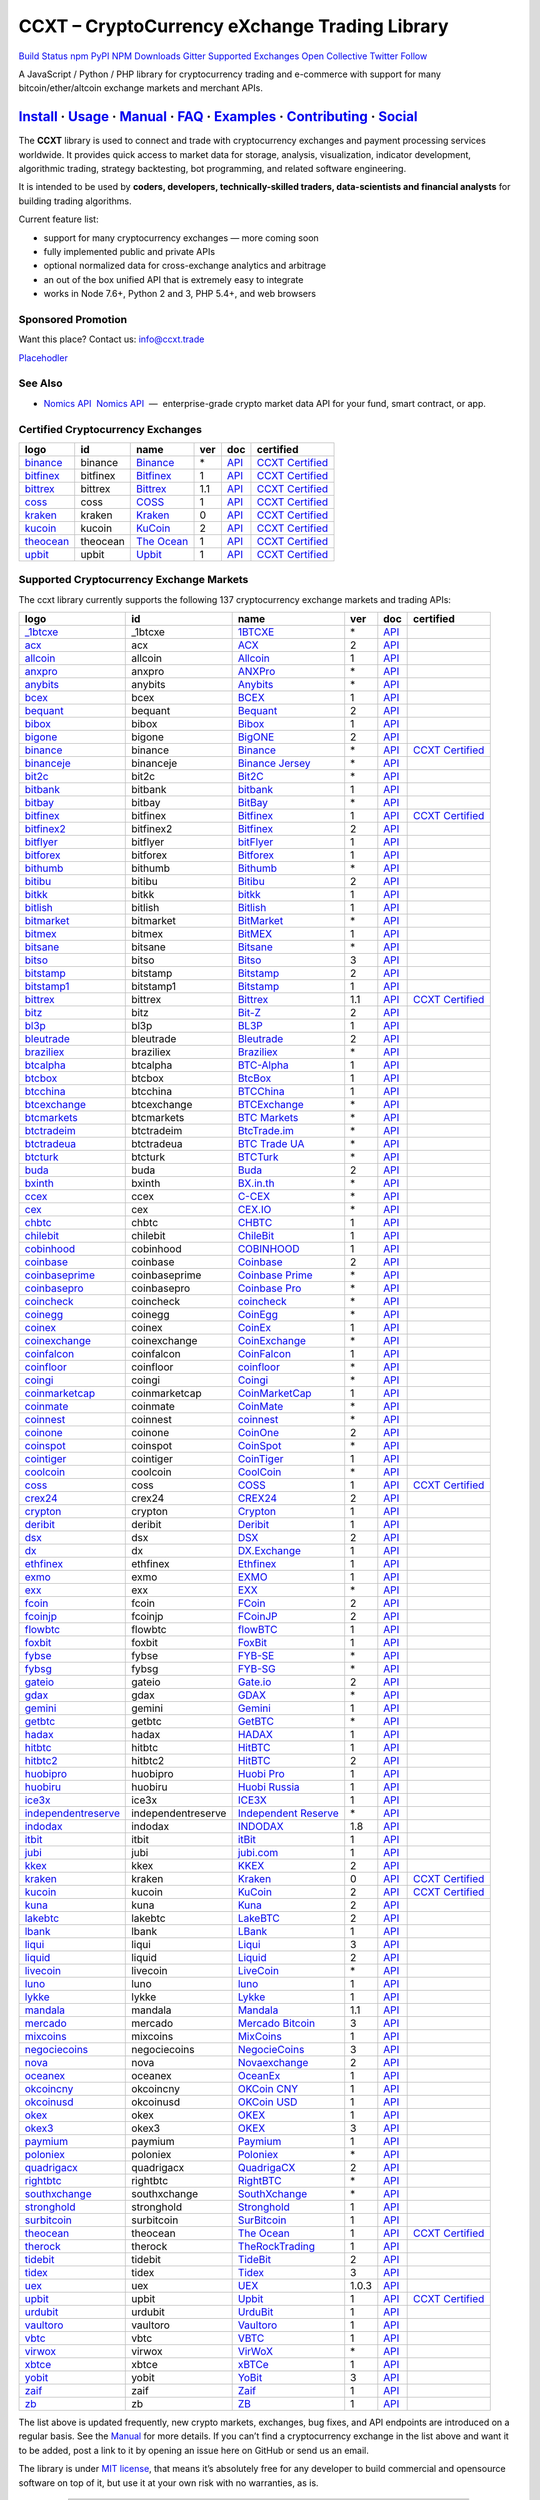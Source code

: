 CCXT – CryptoCurrency eXchange Trading Library
==============================================

`Build Status <https://travis-ci.org/ccxt/ccxt>`__ `npm <https://npmjs.com/package/ccxt>`__ `PyPI <https://pypi.python.org/pypi/ccxt>`__ `NPM Downloads <https://www.npmjs.com/package/ccxt>`__ `Gitter <https://gitter.im/ccxt-dev/ccxt?utm_source=badge&utm_medium=badge&utm_campaign=pr-badge>`__ `Supported Exchanges <https://github.com/ccxt/ccxt/wiki/Exchange-Markets>`__ `Open Collective <https://opencollective.com/ccxt>`__
`Twitter Follow <https://twitter.com/ccxt_official>`__

A JavaScript / Python / PHP library for cryptocurrency trading and e-commerce with support for many bitcoin/ether/altcoin exchange markets and merchant APIs.

`Install <#install>`__ · `Usage <#usage>`__ · `Manual <https://github.com/ccxt/ccxt/wiki>`__ · `FAQ <https://github.com/ccxt/ccxt/wiki/FAQ>`__ · `Examples <https://github.com/ccxt/ccxt/tree/master/examples>`__ · `Contributing <https://github.com/ccxt/ccxt/blob/master/CONTRIBUTING.md>`__ · `Social <#social>`__
~~~~~~~~~~~~~~~~~~~~~~~~~~~~~~~~~~~~~~~~~~~~~~~~~~~~~~~~~~~~~~~~~~~~~~~~~~~~~~~~~~~~~~~~~~~~~~~~~~~~~~~~~~~~~~~~~~~~~~~~~~~~~~~~~~~~~~~~~~~~~~~~~~~~~~~~~~~~~~~~~~~~~~~~~~~~~~~~~~~~~~~~~~~~~~~~~~~~~~~~~~~~~~~~~~~~~~~~~~~~~~~~~~~~~~~~~~~~~~~~~~~~~~~~~~~~~~~~~~~~~~~~~~~~~~~~~~~~~~~~~~~~~~~~~~~~~~~~~~~~~~~~~~~~~~

The **CCXT** library is used to connect and trade with cryptocurrency exchanges and payment processing services worldwide. It provides quick access to market data for storage, analysis, visualization, indicator development, algorithmic trading, strategy backtesting, bot programming, and related software engineering.

It is intended to be used by **coders, developers, technically-skilled traders, data-scientists and financial analysts** for building trading algorithms.

Current feature list:

-  support for many cryptocurrency exchanges — more coming soon
-  fully implemented public and private APIs
-  optional normalized data for cross-exchange analytics and arbitrage
-  an out of the box unified API that is extremely easy to integrate
-  works in Node 7.6+, Python 2 and 3, PHP 5.4+, and web browsers

Sponsored Promotion
-------------------

Want this place? Contact us: info@ccxt.trade

`Placehodler <https://ccxt.trade/advertise/>`__

See Also
--------

-  \ `Nomics API <https://p.nomics.com/cryptocurrency-bitcoin-api>`__\   `Nomics API <https://p.nomics.com/cryptocurrency-bitcoin-api>`__  —  enterprise-grade crypto market data API for your fund, smart contract, or app.

Certified Cryptocurrency Exchanges
----------------------------------

+-----------------------------------------------------------------+----------+-----------------------------------------------------------------+-----+-------------------------------------------------------------------------------------------------+----------------------------------------------------------------------+
|        logo                                                     | id       | name                                                            | ver | doc                                                                                             | certified                                                            |
+=================================================================+==========+=================================================================+=====+=================================================================================================+======================================================================+
| `binance <https://www.binance.com/?ref=10205187>`__             | binance  | `Binance <https://www.binance.com/?ref=10205187>`__             | \*  | `API <https://github.com/binance-exchange/binance-official-api-docs/blob/master/rest-api.md>`__ | `CCXT Certified <https://github.com/ccxt/ccxt/wiki/Certification>`__ |
+-----------------------------------------------------------------+----------+-----------------------------------------------------------------+-----+-------------------------------------------------------------------------------------------------+----------------------------------------------------------------------+
| `bitfinex <https://www.bitfinex.com>`__                         | bitfinex | `Bitfinex <https://www.bitfinex.com>`__                         | 1   | `API <https://docs.bitfinex.com/v1/docs>`__                                                     | `CCXT Certified <https://github.com/ccxt/ccxt/wiki/Certification>`__ |
+-----------------------------------------------------------------+----------+-----------------------------------------------------------------+-----+-------------------------------------------------------------------------------------------------+----------------------------------------------------------------------+
| `bittrex <https://bittrex.com>`__                               | bittrex  | `Bittrex <https://bittrex.com>`__                               | 1.1 | `API <https://bittrex.github.io/api/>`__                                                        | `CCXT Certified <https://github.com/ccxt/ccxt/wiki/Certification>`__ |
+-----------------------------------------------------------------+----------+-----------------------------------------------------------------+-----+-------------------------------------------------------------------------------------------------+----------------------------------------------------------------------+
| `coss <https://www.coss.io/c/reg?r=OWCMHQVW2Q>`__               | coss     | `COSS <https://www.coss.io/c/reg?r=OWCMHQVW2Q>`__               | 1   | `API <https://api.coss.io/v1/spec>`__                                                           | `CCXT Certified <https://github.com/ccxt/ccxt/wiki/Certification>`__ |
+-----------------------------------------------------------------+----------+-----------------------------------------------------------------+-----+-------------------------------------------------------------------------------------------------+----------------------------------------------------------------------+
| `kraken <https://www.kraken.com>`__                             | kraken   | `Kraken <https://www.kraken.com>`__                             | 0   | `API <https://www.kraken.com/en-us/help/api>`__                                                 | `CCXT Certified <https://github.com/ccxt/ccxt/wiki/Certification>`__ |
+-----------------------------------------------------------------+----------+-----------------------------------------------------------------+-----+-------------------------------------------------------------------------------------------------+----------------------------------------------------------------------+
| `kucoin <https://www.kucoin.com/ucenter/signup?rcode=E5wkqe>`__ | kucoin   | `KuCoin <https://www.kucoin.com/ucenter/signup?rcode=E5wkqe>`__ | 2   | `API <https://docs.kucoin.com>`__                                                               | `CCXT Certified <https://github.com/ccxt/ccxt/wiki/Certification>`__ |
+-----------------------------------------------------------------+----------+-----------------------------------------------------------------+-----+-------------------------------------------------------------------------------------------------+----------------------------------------------------------------------+
| `theocean <https://theocean.trade>`__                           | theocean | `The Ocean <https://theocean.trade>`__                          | 1   | `API <https://docs.theocean.trade>`__                                                           | `CCXT Certified <https://github.com/ccxt/ccxt/wiki/Certification>`__ |
+-----------------------------------------------------------------+----------+-----------------------------------------------------------------+-----+-------------------------------------------------------------------------------------------------+----------------------------------------------------------------------+
| `upbit <https://upbit.com>`__                                   | upbit    | `Upbit <https://upbit.com>`__                                   | 1   | `API <https://docs.upbit.com/docs/%EC%9A%94%EC%B2%AD-%EC%88%98-%EC%A0%9C%ED%95%9C>`__           | `CCXT Certified <https://github.com/ccxt/ccxt/wiki/Certification>`__ |
+-----------------------------------------------------------------+----------+-----------------------------------------------------------------+-----+-------------------------------------------------------------------------------------------------+----------------------------------------------------------------------+

Supported Cryptocurrency Exchange Markets
-----------------------------------------

The ccxt library currently supports the following 137 cryptocurrency exchange markets and trading APIs:

+-------------------------------------------------------------------------------------------+--------------------+--------------------------------------------------------------------------------------------+-------+-------------------------------------------------------------------------------------------------+----------------------------------------------------------------------+
|        logo                                                                               | id                 | name                                                                                       | ver   | doc                                                                                             | certified                                                            |
+===========================================================================================+====================+============================================================================================+=======+=================================================================================================+======================================================================+
| `_1btcxe  <https://1btcxe.com>`__                                                         | _1btcxe            | `1BTCXE <https://1btcxe.com>`__                                                            | \*    | `API <https://1btcxe.com/api-docs.php>`__                                                       |                                                                      |
+-------------------------------------------------------------------------------------------+--------------------+--------------------------------------------------------------------------------------------+-------+-------------------------------------------------------------------------------------------------+----------------------------------------------------------------------+
| `acx <https://acx.io>`__                                                                  | acx                | `ACX <https://acx.io>`__                                                                   | 2     | `API <https://acx.io/documents/api_v2>`__                                                       |                                                                      |
+-------------------------------------------------------------------------------------------+--------------------+--------------------------------------------------------------------------------------------+-------+-------------------------------------------------------------------------------------------------+----------------------------------------------------------------------+
| `allcoin <https://www.allcoin.com>`__                                                     | allcoin            | `Allcoin <https://www.allcoin.com>`__                                                      | 1     | `API <https://www.allcoin.com/api_market/market>`__                                             |                                                                      |
+-------------------------------------------------------------------------------------------+--------------------+--------------------------------------------------------------------------------------------+-------+-------------------------------------------------------------------------------------------------+----------------------------------------------------------------------+
| `anxpro <https://anxpro.com>`__                                                           | anxpro             | `ANXPro <https://anxpro.com>`__                                                            | \*    | `API <https://anxv2.docs.apiary.io>`__                                                          |                                                                      |
+-------------------------------------------------------------------------------------------+--------------------+--------------------------------------------------------------------------------------------+-------+-------------------------------------------------------------------------------------------------+----------------------------------------------------------------------+
| `anybits <https://anybits.com>`__                                                         | anybits            | `Anybits <https://anybits.com>`__                                                          | \*    | `API <https://anybits.com/help/api>`__                                                          |                                                                      |
+-------------------------------------------------------------------------------------------+--------------------+--------------------------------------------------------------------------------------------+-------+-------------------------------------------------------------------------------------------------+----------------------------------------------------------------------+
| `bcex <https://www.bcex.top/user/reg/type/2/pid/758978>`__                                | bcex               | `BCEX <https://www.bcex.top/user/reg/type/2/pid/758978>`__                                 | 1     | `API <https://github.com/BCEX-TECHNOLOGY-LIMITED/API_Docs/wiki/Interface>`__                    |                                                                      |
+-------------------------------------------------------------------------------------------+--------------------+--------------------------------------------------------------------------------------------+-------+-------------------------------------------------------------------------------------------------+----------------------------------------------------------------------+
| `bequant <https://hitbtc.com/?ref_id=5a5d39a65d466>`__                                    | bequant            | `Bequant <https://hitbtc.com/?ref_id=5a5d39a65d466>`__                                     | 2     | `API <https://api.bequant.io/>`__                                                               |                                                                      |
+-------------------------------------------------------------------------------------------+--------------------+--------------------------------------------------------------------------------------------+-------+-------------------------------------------------------------------------------------------------+----------------------------------------------------------------------+
| `bibox <https://www.bibox.com/signPage?id=11114745&lang=en>`__                            | bibox              | `Bibox <https://www.bibox.com/signPage?id=11114745&lang=en>`__                             | 1     | `API <https://github.com/Biboxcom/api_reference/wiki/home_en>`__                                |                                                                      |
+-------------------------------------------------------------------------------------------+--------------------+--------------------------------------------------------------------------------------------+-------+-------------------------------------------------------------------------------------------------+----------------------------------------------------------------------+
| `bigone <https://b1.run/users/new?code=D3LLBVFT>`__                                       | bigone             | `BigONE <https://b1.run/users/new?code=D3LLBVFT>`__                                        | 2     | `API <https://open.big.one/docs/api.html>`__                                                    |                                                                      |
+-------------------------------------------------------------------------------------------+--------------------+--------------------------------------------------------------------------------------------+-------+-------------------------------------------------------------------------------------------------+----------------------------------------------------------------------+
| `binance <https://www.binance.com/?ref=10205187>`__                                       | binance            | `Binance <https://www.binance.com/?ref=10205187>`__                                        | \*    | `API <https://github.com/binance-exchange/binance-official-api-docs/blob/master/rest-api.md>`__ | `CCXT Certified <https://github.com/ccxt/ccxt/wiki/Certification>`__ |
+-------------------------------------------------------------------------------------------+--------------------+--------------------------------------------------------------------------------------------+-------+-------------------------------------------------------------------------------------------------+----------------------------------------------------------------------+
| `binanceje <https://www.binance.je/?ref=35047921>`__                                      | binanceje          | `Binance Jersey <https://www.binance.je/?ref=35047921>`__                                  | \*    | `API <https://github.com/binance-exchange/binance-official-api-docs/blob/master/rest-api.md>`__ |                                                                      |
+-------------------------------------------------------------------------------------------+--------------------+--------------------------------------------------------------------------------------------+-------+-------------------------------------------------------------------------------------------------+----------------------------------------------------------------------+
| `bit2c <https://www.bit2c.co.il>`__                                                       | bit2c              | `Bit2C <https://www.bit2c.co.il>`__                                                        | \*    | `API <https://www.bit2c.co.il/home/api>`__                                                      |                                                                      |
+-------------------------------------------------------------------------------------------+--------------------+--------------------------------------------------------------------------------------------+-------+-------------------------------------------------------------------------------------------------+----------------------------------------------------------------------+
| `bitbank <https://bitbank.cc/>`__                                                         | bitbank            | `bitbank <https://bitbank.cc/>`__                                                          | 1     | `API <https://docs.bitbank.cc/>`__                                                              |                                                                      |
+-------------------------------------------------------------------------------------------+--------------------+--------------------------------------------------------------------------------------------+-------+-------------------------------------------------------------------------------------------------+----------------------------------------------------------------------+
| `bitbay <https://bitbay.net>`__                                                           | bitbay             | `BitBay <https://bitbay.net>`__                                                            | \*    | `API <https://bitbay.net/public-api>`__                                                         |                                                                      |
+-------------------------------------------------------------------------------------------+--------------------+--------------------------------------------------------------------------------------------+-------+-------------------------------------------------------------------------------------------------+----------------------------------------------------------------------+
| `bitfinex <https://www.bitfinex.com>`__                                                   | bitfinex           | `Bitfinex <https://www.bitfinex.com>`__                                                    | 1     | `API <https://docs.bitfinex.com/v1/docs>`__                                                     | `CCXT Certified <https://github.com/ccxt/ccxt/wiki/Certification>`__ |
+-------------------------------------------------------------------------------------------+--------------------+--------------------------------------------------------------------------------------------+-------+-------------------------------------------------------------------------------------------------+----------------------------------------------------------------------+
| `bitfinex2 <https://www.bitfinex.com>`__                                                  | bitfinex2          | `Bitfinex <https://www.bitfinex.com>`__                                                    | 2     | `API <https://docs.bitfinex.com/v2/docs/>`__                                                    |                                                                      |
+-------------------------------------------------------------------------------------------+--------------------+--------------------------------------------------------------------------------------------+-------+-------------------------------------------------------------------------------------------------+----------------------------------------------------------------------+
| `bitflyer <https://bitflyer.jp>`__                                                        | bitflyer           | `bitFlyer <https://bitflyer.jp>`__                                                         | 1     | `API <https://lightning.bitflyer.com/docs?lang=en>`__                                           |                                                                      |
+-------------------------------------------------------------------------------------------+--------------------+--------------------------------------------------------------------------------------------+-------+-------------------------------------------------------------------------------------------------+----------------------------------------------------------------------+
| `bitforex <https://www.bitforex.com/registered?inviterId=1867438>`__                      | bitforex           | `Bitforex <https://www.bitforex.com/registered?inviterId=1867438>`__                       | 1     | `API <https://github.com/bitforexapi/API_Docs/wiki>`__                                          |                                                                      |
+-------------------------------------------------------------------------------------------+--------------------+--------------------------------------------------------------------------------------------+-------+-------------------------------------------------------------------------------------------------+----------------------------------------------------------------------+
| `bithumb <https://www.bithumb.com>`__                                                     | bithumb            | `Bithumb <https://www.bithumb.com>`__                                                      | \*    | `API <https://apidocs.bithumb.com>`__                                                           |                                                                      |
+-------------------------------------------------------------------------------------------+--------------------+--------------------------------------------------------------------------------------------+-------+-------------------------------------------------------------------------------------------------+----------------------------------------------------------------------+
| `bitibu <https://bitibu.com>`__                                                           | bitibu             | `Bitibu <https://bitibu.com>`__                                                            | 2     | `API <https://bitibu.com/documents/api_v2>`__                                                   |                                                                      |
+-------------------------------------------------------------------------------------------+--------------------+--------------------------------------------------------------------------------------------+-------+-------------------------------------------------------------------------------------------------+----------------------------------------------------------------------+
| `bitkk <https://vip.zb.com/user/register?recommendCode=bn070u>`__                         | bitkk              | `bitkk <https://vip.zb.com/user/register?recommendCode=bn070u>`__                          | 1     | `API <https://www.bitkk.com/i/developer>`__                                                     |                                                                      |
+-------------------------------------------------------------------------------------------+--------------------+--------------------------------------------------------------------------------------------+-------+-------------------------------------------------------------------------------------------------+----------------------------------------------------------------------+
| `bitlish <https://bitlish.com>`__                                                         | bitlish            | `Bitlish <https://bitlish.com>`__                                                          | 1     | `API <https://bitlish.com/api>`__                                                               |                                                                      |
+-------------------------------------------------------------------------------------------+--------------------+--------------------------------------------------------------------------------------------+-------+-------------------------------------------------------------------------------------------------+----------------------------------------------------------------------+
| `bitmarket <https://www.bitmarket.net/?ref=23323>`__                                      | bitmarket          | `BitMarket <https://www.bitmarket.net/?ref=23323>`__                                       | \*    | `API <https://www.bitmarket.net/docs.php?file=api_public.html>`__                               |                                                                      |
+-------------------------------------------------------------------------------------------+--------------------+--------------------------------------------------------------------------------------------+-------+-------------------------------------------------------------------------------------------------+----------------------------------------------------------------------+
| `bitmex <https://www.bitmex.com/register/rm3C16>`__                                       | bitmex             | `BitMEX <https://www.bitmex.com/register/rm3C16>`__                                        | 1     | `API <https://www.bitmex.com/app/apiOverview>`__                                                |                                                                      |
+-------------------------------------------------------------------------------------------+--------------------+--------------------------------------------------------------------------------------------+-------+-------------------------------------------------------------------------------------------------+----------------------------------------------------------------------+
| `bitsane <https://bitsane.com>`__                                                         | bitsane            | `Bitsane <https://bitsane.com>`__                                                          | \*    | `API <https://bitsane.com/help/api>`__                                                          |                                                                      |
+-------------------------------------------------------------------------------------------+--------------------+--------------------------------------------------------------------------------------------+-------+-------------------------------------------------------------------------------------------------+----------------------------------------------------------------------+
| `bitso <https://bitso.com/?ref=itej>`__                                                   | bitso              | `Bitso <https://bitso.com/?ref=itej>`__                                                    | 3     | `API <https://bitso.com/api_info>`__                                                            |                                                                      |
+-------------------------------------------------------------------------------------------+--------------------+--------------------------------------------------------------------------------------------+-------+-------------------------------------------------------------------------------------------------+----------------------------------------------------------------------+
| `bitstamp <https://www.bitstamp.net>`__                                                   | bitstamp           | `Bitstamp <https://www.bitstamp.net>`__                                                    | 2     | `API <https://www.bitstamp.net/api>`__                                                          |                                                                      |
+-------------------------------------------------------------------------------------------+--------------------+--------------------------------------------------------------------------------------------+-------+-------------------------------------------------------------------------------------------------+----------------------------------------------------------------------+
| `bitstamp1 <https://www.bitstamp.net>`__                                                  | bitstamp1          | `Bitstamp <https://www.bitstamp.net>`__                                                    | 1     | `API <https://www.bitstamp.net/api>`__                                                          |                                                                      |
+-------------------------------------------------------------------------------------------+--------------------+--------------------------------------------------------------------------------------------+-------+-------------------------------------------------------------------------------------------------+----------------------------------------------------------------------+
| `bittrex <https://bittrex.com>`__                                                         | bittrex            | `Bittrex <https://bittrex.com>`__                                                          | 1.1   | `API <https://bittrex.github.io/api/>`__                                                        | `CCXT Certified <https://github.com/ccxt/ccxt/wiki/Certification>`__ |
+-------------------------------------------------------------------------------------------+--------------------+--------------------------------------------------------------------------------------------+-------+-------------------------------------------------------------------------------------------------+----------------------------------------------------------------------+
| `bitz <https://u.bit-z.com/register?invite_code=1429193>`__                               | bitz               | `Bit-Z <https://u.bit-z.com/register?invite_code=1429193>`__                               | 2     | `API <https://apidoc.bit-z.com/en/>`__                                                          |                                                                      |
+-------------------------------------------------------------------------------------------+--------------------+--------------------------------------------------------------------------------------------+-------+-------------------------------------------------------------------------------------------------+----------------------------------------------------------------------+
| `bl3p <https://bl3p.eu>`__                                                                | bl3p               | `BL3P <https://bl3p.eu>`__                                                                 | 1     | `API <https://github.com/BitonicNL/bl3p-api/tree/master/docs>`__                                |                                                                      |
+-------------------------------------------------------------------------------------------+--------------------+--------------------------------------------------------------------------------------------+-------+-------------------------------------------------------------------------------------------------+----------------------------------------------------------------------+
| `bleutrade <https://bleutrade.com>`__                                                     | bleutrade          | `Bleutrade <https://bleutrade.com>`__                                                      | 2     | `API <https://bleutrade.com/help/API>`__                                                        |                                                                      |
+-------------------------------------------------------------------------------------------+--------------------+--------------------------------------------------------------------------------------------+-------+-------------------------------------------------------------------------------------------------+----------------------------------------------------------------------+
| `braziliex <https://braziliex.com/?ref=5FE61AB6F6D67DA885BC98BA27223465>`__               | braziliex          | `Braziliex <https://braziliex.com/?ref=5FE61AB6F6D67DA885BC98BA27223465>`__                | \*    | `API <https://braziliex.com/exchange/api.php>`__                                                |                                                                      |
+-------------------------------------------------------------------------------------------+--------------------+--------------------------------------------------------------------------------------------+-------+-------------------------------------------------------------------------------------------------+----------------------------------------------------------------------+
| `btcalpha <https://btc-alpha.com/?r=123788>`__                                            | btcalpha           | `BTC-Alpha <https://btc-alpha.com/?r=123788>`__                                            | 1     | `API <https://btc-alpha.github.io/api-docs>`__                                                  |                                                                      |
+-------------------------------------------------------------------------------------------+--------------------+--------------------------------------------------------------------------------------------+-------+-------------------------------------------------------------------------------------------------+----------------------------------------------------------------------+
| `btcbox <https://www.btcbox.co.jp/>`__                                                    | btcbox             | `BtcBox <https://www.btcbox.co.jp/>`__                                                     | 1     | `API <https://www.btcbox.co.jp/help/asm>`__                                                     |                                                                      |
+-------------------------------------------------------------------------------------------+--------------------+--------------------------------------------------------------------------------------------+-------+-------------------------------------------------------------------------------------------------+----------------------------------------------------------------------+
| `btcchina <https://www.btcchina.com>`__                                                   | btcchina           | `BTCChina <https://www.btcchina.com>`__                                                    | 1     | `API <https://www.btcchina.com/apidocs>`__                                                      |                                                                      |
+-------------------------------------------------------------------------------------------+--------------------+--------------------------------------------------------------------------------------------+-------+-------------------------------------------------------------------------------------------------+----------------------------------------------------------------------+
| `btcexchange <https://www.btcexchange.ph>`__                                              | btcexchange        | `BTCExchange <https://www.btcexchange.ph>`__                                               | \*    | `API <https://github.com/BTCTrader/broker-api-docs>`__                                          |                                                                      |
+-------------------------------------------------------------------------------------------+--------------------+--------------------------------------------------------------------------------------------+-------+-------------------------------------------------------------------------------------------------+----------------------------------------------------------------------+
| `btcmarkets <https://btcmarkets.net>`__                                                   | btcmarkets         | `BTC Markets <https://btcmarkets.net>`__                                                   | \*    | `API <https://github.com/BTCMarkets/API>`__                                                     |                                                                      |
+-------------------------------------------------------------------------------------------+--------------------+--------------------------------------------------------------------------------------------+-------+-------------------------------------------------------------------------------------------------+----------------------------------------------------------------------+
| `btctradeim <http://www.coinegg.com/user/register?invite=523218>`__                       | btctradeim         | `BtcTrade.im <http://www.coinegg.com/user/register?invite=523218>`__                       | \*    | `API <https://www.btctrade.im/help.api.html>`__                                                 |                                                                      |
+-------------------------------------------------------------------------------------------+--------------------+--------------------------------------------------------------------------------------------+-------+-------------------------------------------------------------------------------------------------+----------------------------------------------------------------------+
| `btctradeua <https://btc-trade.com.ua>`__                                                 | btctradeua         | `BTC Trade UA <https://btc-trade.com.ua>`__                                                | \*    | `API <https://docs.google.com/document/d/1ocYA0yMy_RXd561sfG3qEPZ80kyll36HUxvCRe5GbhE/edit>`__  |                                                                      |
+-------------------------------------------------------------------------------------------+--------------------+--------------------------------------------------------------------------------------------+-------+-------------------------------------------------------------------------------------------------+----------------------------------------------------------------------+
| `btcturk <https://www.btcturk.com>`__                                                     | btcturk            | `BTCTurk <https://www.btcturk.com>`__                                                      | \*    | `API <https://github.com/BTCTrader/broker-api-docs>`__                                          |                                                                      |
+-------------------------------------------------------------------------------------------+--------------------+--------------------------------------------------------------------------------------------+-------+-------------------------------------------------------------------------------------------------+----------------------------------------------------------------------+
| `buda <https://www.buda.com>`__                                                           | buda               | `Buda <https://www.buda.com>`__                                                            | 2     | `API <https://api.buda.com>`__                                                                  |                                                                      |
+-------------------------------------------------------------------------------------------+--------------------+--------------------------------------------------------------------------------------------+-------+-------------------------------------------------------------------------------------------------+----------------------------------------------------------------------+
| `bxinth <https://bx.in.th>`__                                                             | bxinth             | `BX.in.th <https://bx.in.th>`__                                                            | \*    | `API <https://bx.in.th/info/api>`__                                                             |                                                                      |
+-------------------------------------------------------------------------------------------+--------------------+--------------------------------------------------------------------------------------------+-------+-------------------------------------------------------------------------------------------------+----------------------------------------------------------------------+
| `ccex <https://c-cex.com>`__                                                              | ccex               | `C-CEX <https://c-cex.com>`__                                                              | \*    | `API <https://c-cex.com/?id=api>`__                                                             |                                                                      |
+-------------------------------------------------------------------------------------------+--------------------+--------------------------------------------------------------------------------------------+-------+-------------------------------------------------------------------------------------------------+----------------------------------------------------------------------+
| `cex <https://cex.io/r/0/up105393824/0/>`__                                               | cex                | `CEX.IO <https://cex.io/r/0/up105393824/0/>`__                                             | \*    | `API <https://cex.io/cex-api>`__                                                                |                                                                      |
+-------------------------------------------------------------------------------------------+--------------------+--------------------------------------------------------------------------------------------+-------+-------------------------------------------------------------------------------------------------+----------------------------------------------------------------------+
| `chbtc <https://vip.zb.com/user/register?recommendCode=bn070u>`__                         | chbtc              | `CHBTC <https://vip.zb.com/user/register?recommendCode=bn070u>`__                          | 1     | `API <https://www.chbtc.com/i/developer>`__                                                     |                                                                      |
+-------------------------------------------------------------------------------------------+--------------------+--------------------------------------------------------------------------------------------+-------+-------------------------------------------------------------------------------------------------+----------------------------------------------------------------------+
| `chilebit <https://chilebit.net>`__                                                       | chilebit           | `ChileBit <https://chilebit.net>`__                                                        | 1     | `API <https://blinktrade.com/docs>`__                                                           |                                                                      |
+-------------------------------------------------------------------------------------------+--------------------+--------------------------------------------------------------------------------------------+-------+-------------------------------------------------------------------------------------------------+----------------------------------------------------------------------+
| `cobinhood <https://cobinhood.com>`__                                                     | cobinhood          | `COBINHOOD <https://cobinhood.com>`__                                                      | 1     | `API <https://cobinhood.github.io/api-public>`__                                                |                                                                      |
+-------------------------------------------------------------------------------------------+--------------------+--------------------------------------------------------------------------------------------+-------+-------------------------------------------------------------------------------------------------+----------------------------------------------------------------------+
| `coinbase <https://www.coinbase.com/join/58cbe25a355148797479dbd2>`__                     | coinbase           | `Coinbase <https://www.coinbase.com/join/58cbe25a355148797479dbd2>`__                      | 2     | `API <https://developers.coinbase.com/api/v2>`__                                                |                                                                      |
+-------------------------------------------------------------------------------------------+--------------------+--------------------------------------------------------------------------------------------+-------+-------------------------------------------------------------------------------------------------+----------------------------------------------------------------------+
| `coinbaseprime <https://prime.coinbase.com>`__                                            | coinbaseprime      | `Coinbase Prime <https://prime.coinbase.com>`__                                            | \*    | `API <https://docs.prime.coinbase.com>`__                                                       |                                                                      |
+-------------------------------------------------------------------------------------------+--------------------+--------------------------------------------------------------------------------------------+-------+-------------------------------------------------------------------------------------------------+----------------------------------------------------------------------+
| `coinbasepro <https://pro.coinbase.com/>`__                                               | coinbasepro        | `Coinbase Pro <https://pro.coinbase.com/>`__                                               | \*    | `API <https://docs.pro.coinbase.com/>`__                                                        |                                                                      |
+-------------------------------------------------------------------------------------------+--------------------+--------------------------------------------------------------------------------------------+-------+-------------------------------------------------------------------------------------------------+----------------------------------------------------------------------+
| `coincheck <https://coincheck.com>`__                                                     | coincheck          | `coincheck <https://coincheck.com>`__                                                      | \*    | `API <https://coincheck.com/documents/exchange/api>`__                                          |                                                                      |
+-------------------------------------------------------------------------------------------+--------------------+--------------------------------------------------------------------------------------------+-------+-------------------------------------------------------------------------------------------------+----------------------------------------------------------------------+
| `coinegg <http://www.coinegg.com/user/register?invite=523218>`__                          | coinegg            | `CoinEgg <http://www.coinegg.com/user/register?invite=523218>`__                           | \*    | `API <https://www.coinegg.com/explain.api.html>`__                                              |                                                                      |
+-------------------------------------------------------------------------------------------+--------------------+--------------------------------------------------------------------------------------------+-------+-------------------------------------------------------------------------------------------------+----------------------------------------------------------------------+
| `coinex <https://www.coinex.com/account/signup?refer_code=yw5fz>`__                       | coinex             | `CoinEx <https://www.coinex.com/account/signup?refer_code=yw5fz>`__                        | 1     | `API <https://github.com/coinexcom/coinex_exchange_api/wiki>`__                                 |                                                                      |
+-------------------------------------------------------------------------------------------+--------------------+--------------------------------------------------------------------------------------------+-------+-------------------------------------------------------------------------------------------------+----------------------------------------------------------------------+
| `coinexchange <https://www.coinexchange.io>`__                                            | coinexchange       | `CoinExchange <https://www.coinexchange.io>`__                                             | \*    | `API <https://coinexchangeio.github.io/slate/>`__                                               |                                                                      |
+-------------------------------------------------------------------------------------------+--------------------+--------------------------------------------------------------------------------------------+-------+-------------------------------------------------------------------------------------------------+----------------------------------------------------------------------+
| `coinfalcon <https://coinfalcon.com/?ref=CFJSVGTUPASB>`__                                 | coinfalcon         | `CoinFalcon <https://coinfalcon.com/?ref=CFJSVGTUPASB>`__                                  | 1     | `API <https://docs.coinfalcon.com>`__                                                           |                                                                      |
+-------------------------------------------------------------------------------------------+--------------------+--------------------------------------------------------------------------------------------+-------+-------------------------------------------------------------------------------------------------+----------------------------------------------------------------------+
| `coinfloor <https://www.coinfloor.co.uk>`__                                               | coinfloor          | `coinfloor <https://www.coinfloor.co.uk>`__                                                | \*    | `API <https://github.com/coinfloor/api>`__                                                      |                                                                      |
+-------------------------------------------------------------------------------------------+--------------------+--------------------------------------------------------------------------------------------+-------+-------------------------------------------------------------------------------------------------+----------------------------------------------------------------------+
| `coingi <https://coingi.com>`__                                                           | coingi             | `Coingi <https://coingi.com>`__                                                            | \*    | `API <https://coingi.docs.apiary.io>`__                                                         |                                                                      |
+-------------------------------------------------------------------------------------------+--------------------+--------------------------------------------------------------------------------------------+-------+-------------------------------------------------------------------------------------------------+----------------------------------------------------------------------+
| `coinmarketcap <https://coinmarketcap.com>`__                                             | coinmarketcap      | `CoinMarketCap <https://coinmarketcap.com>`__                                              | 1     | `API <https://coinmarketcap.com/api>`__                                                         |                                                                      |
+-------------------------------------------------------------------------------------------+--------------------+--------------------------------------------------------------------------------------------+-------+-------------------------------------------------------------------------------------------------+----------------------------------------------------------------------+
| `coinmate <https://coinmate.io?referral=YTFkM1RsOWFObVpmY1ZjMGREQmpTRnBsWjJJNVp3PT0>`__   | coinmate           | `CoinMate <https://coinmate.io?referral=YTFkM1RsOWFObVpmY1ZjMGREQmpTRnBsWjJJNVp3PT0>`__    | \*    | `API <https://coinmate.docs.apiary.io>`__                                                       |                                                                      |
+-------------------------------------------------------------------------------------------+--------------------+--------------------------------------------------------------------------------------------+-------+-------------------------------------------------------------------------------------------------+----------------------------------------------------------------------+
| `coinnest <https://www.coinnest.co.kr>`__                                                 | coinnest           | `coinnest <https://www.coinnest.co.kr>`__                                                  | \*    | `API <https://www.coinnest.co.kr/doc/intro.html>`__                                             |                                                                      |
+-------------------------------------------------------------------------------------------+--------------------+--------------------------------------------------------------------------------------------+-------+-------------------------------------------------------------------------------------------------+----------------------------------------------------------------------+
| `coinone <https://coinone.co.kr>`__                                                       | coinone            | `CoinOne <https://coinone.co.kr>`__                                                        | 2     | `API <https://doc.coinone.co.kr>`__                                                             |                                                                      |
+-------------------------------------------------------------------------------------------+--------------------+--------------------------------------------------------------------------------------------+-------+-------------------------------------------------------------------------------------------------+----------------------------------------------------------------------+
| `coinspot <https://www.coinspot.com.au>`__                                                | coinspot           | `CoinSpot <https://www.coinspot.com.au>`__                                                 | \*    | `API <https://www.coinspot.com.au/api>`__                                                       |                                                                      |
+-------------------------------------------------------------------------------------------+--------------------+--------------------------------------------------------------------------------------------+-------+-------------------------------------------------------------------------------------------------+----------------------------------------------------------------------+
| `cointiger <https://www.cointiger.pro/exchange/register.html?refCode=FfvDtt>`__           | cointiger          | `CoinTiger <https://www.cointiger.pro/exchange/register.html?refCode=FfvDtt>`__            | 1     | `API <https://github.com/cointiger/api-docs-en/wiki>`__                                         |                                                                      |
+-------------------------------------------------------------------------------------------+--------------------+--------------------------------------------------------------------------------------------+-------+-------------------------------------------------------------------------------------------------+----------------------------------------------------------------------+
| `coolcoin <https://www.coolcoin.com>`__                                                   | coolcoin           | `CoolCoin <https://www.coolcoin.com>`__                                                    | \*    | `API <https://www.coolcoin.com/help.api.html>`__                                                |                                                                      |
+-------------------------------------------------------------------------------------------+--------------------+--------------------------------------------------------------------------------------------+-------+-------------------------------------------------------------------------------------------------+----------------------------------------------------------------------+
| `coss <https://www.coss.io/c/reg?r=OWCMHQVW2Q>`__                                         | coss               | `COSS <https://www.coss.io/c/reg?r=OWCMHQVW2Q>`__                                          | 1     | `API <https://api.coss.io/v1/spec>`__                                                           | `CCXT Certified <https://github.com/ccxt/ccxt/wiki/Certification>`__ |
+-------------------------------------------------------------------------------------------+--------------------+--------------------------------------------------------------------------------------------+-------+-------------------------------------------------------------------------------------------------+----------------------------------------------------------------------+
| `crex24 <https://crex24.com/?refid=slxsjsjtil8xexl9hksr>`__                               | crex24             | `CREX24 <https://crex24.com/?refid=slxsjsjtil8xexl9hksr>`__                                | 2     | `API <https://docs.crex24.com/trade-api/v2>`__                                                  |                                                                      |
+-------------------------------------------------------------------------------------------+--------------------+--------------------------------------------------------------------------------------------+-------+-------------------------------------------------------------------------------------------------+----------------------------------------------------------------------+
| `crypton <https://cryptonbtc.com>`__                                                      | crypton            | `Crypton <https://cryptonbtc.com>`__                                                       | 1     | `API <https://cryptonbtc.docs.apiary.io/>`__                                                    |                                                                      |
+-------------------------------------------------------------------------------------------+--------------------+--------------------------------------------------------------------------------------------+-------+-------------------------------------------------------------------------------------------------+----------------------------------------------------------------------+
| `deribit <https://www.deribit.com/reg-1189.4038>`__                                       | deribit            | `Deribit <https://www.deribit.com/reg-1189.4038>`__                                        | 1     | `API <https://docs.deribit.com>`__                                                              |                                                                      |
+-------------------------------------------------------------------------------------------+--------------------+--------------------------------------------------------------------------------------------+-------+-------------------------------------------------------------------------------------------------+----------------------------------------------------------------------+
| `dsx <https://dsx.uk>`__                                                                  | dsx                | `DSX <https://dsx.uk>`__                                                                   | 2     | `API <https://api.dsx.uk>`__                                                                    |                                                                      |
+-------------------------------------------------------------------------------------------+--------------------+--------------------------------------------------------------------------------------------+-------+-------------------------------------------------------------------------------------------------+----------------------------------------------------------------------+
| `dx <https://dx.exchange/registration?dx_cid=20&dx_scname=100001100000038139>`__          | dx                 | `DX.Exchange <https://dx.exchange/registration?dx_cid=20&dx_scname=100001100000038139>`__  | 1     | `API <https://apidocs.dx.exchange>`__                                                           |                                                                      |
+-------------------------------------------------------------------------------------------+--------------------+--------------------------------------------------------------------------------------------+-------+-------------------------------------------------------------------------------------------------+----------------------------------------------------------------------+
| `ethfinex <https://www.ethfinex.com>`__                                                   | ethfinex           | `Ethfinex <https://www.ethfinex.com>`__                                                    | 1     | `API <https://bitfinex.readme.io/v1/docs>`__                                                    |                                                                      |
+-------------------------------------------------------------------------------------------+--------------------+--------------------------------------------------------------------------------------------+-------+-------------------------------------------------------------------------------------------------+----------------------------------------------------------------------+
| `exmo <https://exmo.me/?ref=131685>`__                                                    | exmo               | `EXMO <https://exmo.me/?ref=131685>`__                                                     | 1     | `API <https://exmo.me/en/api_doc?ref=131685>`__                                                 |                                                                      |
+-------------------------------------------------------------------------------------------+--------------------+--------------------------------------------------------------------------------------------+-------+-------------------------------------------------------------------------------------------------+----------------------------------------------------------------------+
| `exx <https://www.exx.com/r/fde4260159e53ab8a58cc9186d35501f>`__                          | exx                | `EXX <https://www.exx.com/r/fde4260159e53ab8a58cc9186d35501f>`__                           | \*    | `API <https://www.exx.com/help/restApi>`__                                                      |                                                                      |
+-------------------------------------------------------------------------------------------+--------------------+--------------------------------------------------------------------------------------------+-------+-------------------------------------------------------------------------------------------------+----------------------------------------------------------------------+
| `fcoin <https://www.fcoin.com/i/Z5P7V>`__                                                 | fcoin              | `FCoin <https://www.fcoin.com/i/Z5P7V>`__                                                  | 2     | `API <https://developer.fcoin.com>`__                                                           |                                                                      |
+-------------------------------------------------------------------------------------------+--------------------+--------------------------------------------------------------------------------------------+-------+-------------------------------------------------------------------------------------------------+----------------------------------------------------------------------+
| `fcoinjp <https://www.fcoinjp.com>`__                                                     | fcoinjp            | `FCoinJP <https://www.fcoinjp.com>`__                                                      | 2     | `API <https://developer.fcoin.com>`__                                                           |                                                                      |
+-------------------------------------------------------------------------------------------+--------------------+--------------------------------------------------------------------------------------------+-------+-------------------------------------------------------------------------------------------------+----------------------------------------------------------------------+
| `flowbtc <https://trader.flowbtc.com>`__                                                  | flowbtc            | `flowBTC <https://trader.flowbtc.com>`__                                                   | 1     | `API <https://www.flowbtc.com.br/api.html>`__                                                   |                                                                      |
+-------------------------------------------------------------------------------------------+--------------------+--------------------------------------------------------------------------------------------+-------+-------------------------------------------------------------------------------------------------+----------------------------------------------------------------------+
| `foxbit <https://foxbit.exchange>`__                                                      | foxbit             | `FoxBit <https://foxbit.exchange>`__                                                       | 1     | `API <https://blinktrade.com/docs>`__                                                           |                                                                      |
+-------------------------------------------------------------------------------------------+--------------------+--------------------------------------------------------------------------------------------+-------+-------------------------------------------------------------------------------------------------+----------------------------------------------------------------------+
| `fybse <https://www.fybse.se>`__                                                          | fybse              | `FYB-SE <https://www.fybse.se>`__                                                          | \*    | `API <https://fyb.docs.apiary.io>`__                                                            |                                                                      |
+-------------------------------------------------------------------------------------------+--------------------+--------------------------------------------------------------------------------------------+-------+-------------------------------------------------------------------------------------------------+----------------------------------------------------------------------+
| `fybsg <https://www.fybsg.com>`__                                                         | fybsg              | `FYB-SG <https://www.fybsg.com>`__                                                         | \*    | `API <https://fyb.docs.apiary.io>`__                                                            |                                                                      |
+-------------------------------------------------------------------------------------------+--------------------+--------------------------------------------------------------------------------------------+-------+-------------------------------------------------------------------------------------------------+----------------------------------------------------------------------+
| `gateio <https://www.gate.io/signup/2436035>`__                                           | gateio             | `Gate.io <https://www.gate.io/signup/2436035>`__                                           | 2     | `API <https://gate.io/api2>`__                                                                  |                                                                      |
+-------------------------------------------------------------------------------------------+--------------------+--------------------------------------------------------------------------------------------+-------+-------------------------------------------------------------------------------------------------+----------------------------------------------------------------------+
| `gdax <https://www.gdax.com>`__                                                           | gdax               | `GDAX <https://www.gdax.com>`__                                                            | \*    | `API <https://docs.gdax.com>`__                                                                 |                                                                      |
+-------------------------------------------------------------------------------------------+--------------------+--------------------------------------------------------------------------------------------+-------+-------------------------------------------------------------------------------------------------+----------------------------------------------------------------------+
| `gemini <https://gemini.com>`__                                                           | gemini             | `Gemini <https://gemini.com>`__                                                            | 1     | `API <https://docs.gemini.com/rest-api>`__                                                      |                                                                      |
+-------------------------------------------------------------------------------------------+--------------------+--------------------------------------------------------------------------------------------+-------+-------------------------------------------------------------------------------------------------+----------------------------------------------------------------------+
| `getbtc <https://getbtc.org>`__                                                           | getbtc             | `GetBTC <https://getbtc.org>`__                                                            | \*    | `API <https://getbtc.org/api-docs.php>`__                                                       |                                                                      |
+-------------------------------------------------------------------------------------------+--------------------+--------------------------------------------------------------------------------------------+-------+-------------------------------------------------------------------------------------------------+----------------------------------------------------------------------+
| `hadax <https://www.huobi.br.com/en-us/topic/invited/?invite_code=rwrd3>`__               | hadax              | `HADAX <https://www.huobi.br.com/en-us/topic/invited/?invite_code=rwrd3>`__                | 1     | `API <https://github.com/huobiapi/API_Docs/wiki>`__                                             |                                                                      |
+-------------------------------------------------------------------------------------------+--------------------+--------------------------------------------------------------------------------------------+-------+-------------------------------------------------------------------------------------------------+----------------------------------------------------------------------+
| `hitbtc <https://hitbtc.com/?ref_id=5a5d39a65d466>`__                                     | hitbtc             | `HitBTC <https://hitbtc.com/?ref_id=5a5d39a65d466>`__                                      | 1     | `API <https://github.com/hitbtc-com/hitbtc-api/blob/master/APIv1.md>`__                         |                                                                      |
+-------------------------------------------------------------------------------------------+--------------------+--------------------------------------------------------------------------------------------+-------+-------------------------------------------------------------------------------------------------+----------------------------------------------------------------------+
| `hitbtc2 <https://hitbtc.com/?ref_id=5a5d39a65d466>`__                                    | hitbtc2            | `HitBTC <https://hitbtc.com/?ref_id=5a5d39a65d466>`__                                      | 2     | `API <https://api.hitbtc.com>`__                                                                |                                                                      |
+-------------------------------------------------------------------------------------------+--------------------+--------------------------------------------------------------------------------------------+-------+-------------------------------------------------------------------------------------------------+----------------------------------------------------------------------+
| `huobipro <https://www.huobi.br.com/en-us/topic/invited/?invite_code=rwrd3>`__            | huobipro           | `Huobi Pro <https://www.huobi.br.com/en-us/topic/invited/?invite_code=rwrd3>`__            | 1     | `API <https://github.com/huobiapi/API_Docs/wiki/REST_api_reference>`__                          |                                                                      |
+-------------------------------------------------------------------------------------------+--------------------+--------------------------------------------------------------------------------------------+-------+-------------------------------------------------------------------------------------------------+----------------------------------------------------------------------+
| `huobiru <https://www.huobi.com.ru/invite?invite_code=esc74>`__                           | huobiru            | `Huobi Russia <https://www.huobi.com.ru/invite?invite_code=esc74>`__                       | 1     | `API <https://github.com/cloudapidoc/API_Docs_en>`__                                            |                                                                      |
+-------------------------------------------------------------------------------------------+--------------------+--------------------------------------------------------------------------------------------+-------+-------------------------------------------------------------------------------------------------+----------------------------------------------------------------------+
| `ice3x <https://ice3x.com?ref=14341802>`__                                                | ice3x              | `ICE3X <https://ice3x.com?ref=14341802>`__                                                 | 1     | `API <https://ice3x.co.za/ice-cubed-bitcoin-exchange-api-documentation-1-june-2017>`__          |                                                                      |
+-------------------------------------------------------------------------------------------+--------------------+--------------------------------------------------------------------------------------------+-------+-------------------------------------------------------------------------------------------------+----------------------------------------------------------------------+
| `independentreserve <https://www.independentreserve.com>`__                               | independentreserve | `Independent Reserve <https://www.independentreserve.com>`__                               | \*    | `API <https://www.independentreserve.com/API>`__                                                |                                                                      |
+-------------------------------------------------------------------------------------------+--------------------+--------------------------------------------------------------------------------------------+-------+-------------------------------------------------------------------------------------------------+----------------------------------------------------------------------+
| `indodax <https://indodax.com/ref/testbitcoincoid/1>`__                                   | indodax            | `INDODAX <https://indodax.com/ref/testbitcoincoid/1>`__                                    | 1.8   | `API <https://indodax.com/downloads/BITCOINCOID-API-DOCUMENTATION.pdf>`__                       |                                                                      |
+-------------------------------------------------------------------------------------------+--------------------+--------------------------------------------------------------------------------------------+-------+-------------------------------------------------------------------------------------------------+----------------------------------------------------------------------+
| `itbit <https://www.itbit.com>`__                                                         | itbit              | `itBit <https://www.itbit.com>`__                                                          | 1     | `API <https://api.itbit.com/docs>`__                                                            |                                                                      |
+-------------------------------------------------------------------------------------------+--------------------+--------------------------------------------------------------------------------------------+-------+-------------------------------------------------------------------------------------------------+----------------------------------------------------------------------+
| `jubi <https://www.jubi.com>`__                                                           | jubi               | `jubi.com <https://www.jubi.com>`__                                                        | 1     | `API <https://www.jubi.com/help/api.html>`__                                                    |                                                                      |
+-------------------------------------------------------------------------------------------+--------------------+--------------------------------------------------------------------------------------------+-------+-------------------------------------------------------------------------------------------------+----------------------------------------------------------------------+
| `kkex <https://kkex.com>`__                                                               | kkex               | `KKEX <https://kkex.com>`__                                                                | 2     | `API <https://kkex.com/api_wiki/cn/>`__                                                         |                                                                      |
+-------------------------------------------------------------------------------------------+--------------------+--------------------------------------------------------------------------------------------+-------+-------------------------------------------------------------------------------------------------+----------------------------------------------------------------------+
| `kraken <https://www.kraken.com>`__                                                       | kraken             | `Kraken <https://www.kraken.com>`__                                                        | 0     | `API <https://www.kraken.com/en-us/help/api>`__                                                 | `CCXT Certified <https://github.com/ccxt/ccxt/wiki/Certification>`__ |
+-------------------------------------------------------------------------------------------+--------------------+--------------------------------------------------------------------------------------------+-------+-------------------------------------------------------------------------------------------------+----------------------------------------------------------------------+
| `kucoin <https://www.kucoin.com/ucenter/signup?rcode=E5wkqe>`__                           | kucoin             | `KuCoin <https://www.kucoin.com/ucenter/signup?rcode=E5wkqe>`__                            | 2     | `API <https://docs.kucoin.com>`__                                                               | `CCXT Certified <https://github.com/ccxt/ccxt/wiki/Certification>`__ |
+-------------------------------------------------------------------------------------------+--------------------+--------------------------------------------------------------------------------------------+-------+-------------------------------------------------------------------------------------------------+----------------------------------------------------------------------+
| `kuna <https://kuna.io>`__                                                                | kuna               | `Kuna <https://kuna.io>`__                                                                 | 2     | `API <https://kuna.io/documents/api>`__                                                         |                                                                      |
+-------------------------------------------------------------------------------------------+--------------------+--------------------------------------------------------------------------------------------+-------+-------------------------------------------------------------------------------------------------+----------------------------------------------------------------------+
| `lakebtc <https://www.lakebtc.com>`__                                                     | lakebtc            | `LakeBTC <https://www.lakebtc.com>`__                                                      | 2     | `API <https://www.lakebtc.com/s/api_v2>`__                                                      |                                                                      |
+-------------------------------------------------------------------------------------------+--------------------+--------------------------------------------------------------------------------------------+-------+-------------------------------------------------------------------------------------------------+----------------------------------------------------------------------+
| `lbank <https://www.lbank.info/sign-up.html?icode=7QCY&lang=en-US>`__                     | lbank              | `LBank <https://www.lbank.info/sign-up.html?icode=7QCY&lang=en-US>`__                      | 1     | `API <https://github.com/LBank-exchange/lbank-official-api-docs>`__                             |                                                                      |
+-------------------------------------------------------------------------------------------+--------------------+--------------------------------------------------------------------------------------------+-------+-------------------------------------------------------------------------------------------------+----------------------------------------------------------------------+
| `liqui <https://liqui.io>`__                                                              | liqui              | `Liqui <https://liqui.io>`__                                                               | 3     | `API <https://liqui.io/api>`__                                                                  |                                                                      |
+-------------------------------------------------------------------------------------------+--------------------+--------------------------------------------------------------------------------------------+-------+-------------------------------------------------------------------------------------------------+----------------------------------------------------------------------+
| `liquid <https://www.liquid.com?affiliate=SbzC62lt30976>`__                               | liquid             | `Liquid <https://www.liquid.com?affiliate=SbzC62lt30976>`__                                | 2     | `API <https://developers.liquid.com>`__                                                         |                                                                      |
+-------------------------------------------------------------------------------------------+--------------------+--------------------------------------------------------------------------------------------+-------+-------------------------------------------------------------------------------------------------+----------------------------------------------------------------------+
| `livecoin <https://livecoin.net/?from=Livecoin-CQ1hfx44>`__                               | livecoin           | `LiveCoin <https://livecoin.net/?from=Livecoin-CQ1hfx44>`__                                | \*    | `API <https://www.livecoin.net/api?lang=en>`__                                                  |                                                                      |
+-------------------------------------------------------------------------------------------+--------------------+--------------------------------------------------------------------------------------------+-------+-------------------------------------------------------------------------------------------------+----------------------------------------------------------------------+
| `luno <https://www.luno.com>`__                                                           | luno               | `luno <https://www.luno.com>`__                                                            | 1     | `API <https://www.luno.com/en/api>`__                                                           |                                                                      |
+-------------------------------------------------------------------------------------------+--------------------+--------------------------------------------------------------------------------------------+-------+-------------------------------------------------------------------------------------------------+----------------------------------------------------------------------+
| `lykke <https://www.lykke.com>`__                                                         | lykke              | `Lykke <https://www.lykke.com>`__                                                          | 1     | `API <https://hft-api.lykke.com/swagger/ui/>`__                                                 |                                                                      |
+-------------------------------------------------------------------------------------------+--------------------+--------------------------------------------------------------------------------------------+-------+-------------------------------------------------------------------------------------------------+----------------------------------------------------------------------+
| `mandala <https://trade.mandalaex.com/?ref=564377>`__                                     | mandala            | `Mandala <https://trade.mandalaex.com/?ref=564377>`__                                      | 1.1   | `API <https://apidocs.mandalaex.com>`__                                                         |                                                                      |
+-------------------------------------------------------------------------------------------+--------------------+--------------------------------------------------------------------------------------------+-------+-------------------------------------------------------------------------------------------------+----------------------------------------------------------------------+
| `mercado <https://www.mercadobitcoin.com.br>`__                                           | mercado            | `Mercado Bitcoin <https://www.mercadobitcoin.com.br>`__                                    | 3     | `API <https://www.mercadobitcoin.com.br/api-doc>`__                                             |                                                                      |
+-------------------------------------------------------------------------------------------+--------------------+--------------------------------------------------------------------------------------------+-------+-------------------------------------------------------------------------------------------------+----------------------------------------------------------------------+
| `mixcoins <https://mixcoins.com>`__                                                       | mixcoins           | `MixCoins <https://mixcoins.com>`__                                                        | 1     | `API <https://mixcoins.com/help/api/>`__                                                        |                                                                      |
+-------------------------------------------------------------------------------------------+--------------------+--------------------------------------------------------------------------------------------+-------+-------------------------------------------------------------------------------------------------+----------------------------------------------------------------------+
| `negociecoins <https://www.negociecoins.com.br>`__                                        | negociecoins       | `NegocieCoins <https://www.negociecoins.com.br>`__                                         | 3     | `API <https://www.negociecoins.com.br/documentacao-tradeapi>`__                                 |                                                                      |
+-------------------------------------------------------------------------------------------+--------------------+--------------------------------------------------------------------------------------------+-------+-------------------------------------------------------------------------------------------------+----------------------------------------------------------------------+
| `nova <https://novaexchange.com>`__                                                       | nova               | `Novaexchange <https://novaexchange.com>`__                                                | 2     | `API <https://novaexchange.com/remote/faq>`__                                                   |                                                                      |
+-------------------------------------------------------------------------------------------+--------------------+--------------------------------------------------------------------------------------------+-------+-------------------------------------------------------------------------------------------------+----------------------------------------------------------------------+
| `oceanex <https://oceanex.pro/signup?referral=VE24QX>`__                                  | oceanex            | `OceanEx <https://oceanex.pro/signup?referral=VE24QX>`__                                   | 1     | `API <https://api.oceanex.pro/doc/v1>`__                                                        |                                                                      |
+-------------------------------------------------------------------------------------------+--------------------+--------------------------------------------------------------------------------------------+-------+-------------------------------------------------------------------------------------------------+----------------------------------------------------------------------+
| `okcoincny <https://www.okcoin.cn>`__                                                     | okcoincny          | `OKCoin CNY <https://www.okcoin.cn>`__                                                     | 1     | `API <https://www.okcoin.cn/rest_getStarted.html>`__                                            |                                                                      |
+-------------------------------------------------------------------------------------------+--------------------+--------------------------------------------------------------------------------------------+-------+-------------------------------------------------------------------------------------------------+----------------------------------------------------------------------+
| `okcoinusd <https://www.okcoin.com/account/register?flag=activity&channelId=600001513>`__ | okcoinusd          | `OKCoin USD <https://www.okcoin.com/account/register?flag=activity&channelId=600001513>`__ | 1     | `API <https://www.okcoin.com/docs/en/>`__                                                       |                                                                      |
+-------------------------------------------------------------------------------------------+--------------------+--------------------------------------------------------------------------------------------+-------+-------------------------------------------------------------------------------------------------+----------------------------------------------------------------------+
| `okex <https://www.okex.com>`__                                                           | okex               | `OKEX <https://www.okex.com>`__                                                            | 1     | `API <https://github.com/okcoin-okex/API-docs-OKEx.com>`__                                      |                                                                      |
+-------------------------------------------------------------------------------------------+--------------------+--------------------------------------------------------------------------------------------+-------+-------------------------------------------------------------------------------------------------+----------------------------------------------------------------------+
| `okex3 <https://www.okex.com>`__                                                          | okex3              | `OKEX <https://www.okex.com>`__                                                            | 3     | `API <https://www.okex.com/docs/en/>`__                                                         |                                                                      |
+-------------------------------------------------------------------------------------------+--------------------+--------------------------------------------------------------------------------------------+-------+-------------------------------------------------------------------------------------------------+----------------------------------------------------------------------+
| `paymium <https://www.paymium.com>`__                                                     | paymium            | `Paymium <https://www.paymium.com>`__                                                      | 1     | `API <https://github.com/Paymium/api-documentation>`__                                          |                                                                      |
+-------------------------------------------------------------------------------------------+--------------------+--------------------------------------------------------------------------------------------+-------+-------------------------------------------------------------------------------------------------+----------------------------------------------------------------------+
| `poloniex <https://poloniex.com>`__                                                       | poloniex           | `Poloniex <https://poloniex.com>`__                                                        | \*    | `API <https://docs.poloniex.com>`__                                                             |                                                                      |
+-------------------------------------------------------------------------------------------+--------------------+--------------------------------------------------------------------------------------------+-------+-------------------------------------------------------------------------------------------------+----------------------------------------------------------------------+
| `quadrigacx <https://www.quadrigacx.com/?ref=laiqgbp6juewva44finhtmrk>`__                 | quadrigacx         | `QuadrigaCX <https://www.quadrigacx.com/?ref=laiqgbp6juewva44finhtmrk>`__                  | 2     | `API <https://www.quadrigacx.com/api_info>`__                                                   |                                                                      |
+-------------------------------------------------------------------------------------------+--------------------+--------------------------------------------------------------------------------------------+-------+-------------------------------------------------------------------------------------------------+----------------------------------------------------------------------+
| `rightbtc <https://www.rightbtc.com>`__                                                   | rightbtc           | `RightBTC <https://www.rightbtc.com>`__                                                    | \*    | `API <https://52.53.159.206/api/trader/>`__                                                     |                                                                      |
+-------------------------------------------------------------------------------------------+--------------------+--------------------------------------------------------------------------------------------+-------+-------------------------------------------------------------------------------------------------+----------------------------------------------------------------------+
| `southxchange <https://www.southxchange.com>`__                                           | southxchange       | `SouthXchange <https://www.southxchange.com>`__                                            | \*    | `API <https://www.southxchange.com/Home/Api>`__                                                 |                                                                      |
+-------------------------------------------------------------------------------------------+--------------------+--------------------------------------------------------------------------------------------+-------+-------------------------------------------------------------------------------------------------+----------------------------------------------------------------------+
| `stronghold <https://stronghold.co>`__                                                    | stronghold         | `Stronghold <https://stronghold.co>`__                                                     | 1     | `API <https://docs.stronghold.co>`__                                                            |                                                                      |
+-------------------------------------------------------------------------------------------+--------------------+--------------------------------------------------------------------------------------------+-------+-------------------------------------------------------------------------------------------------+----------------------------------------------------------------------+
| `surbitcoin <https://surbitcoin.com>`__                                                   | surbitcoin         | `SurBitcoin <https://surbitcoin.com>`__                                                    | 1     | `API <https://blinktrade.com/docs>`__                                                           |                                                                      |
+-------------------------------------------------------------------------------------------+--------------------+--------------------------------------------------------------------------------------------+-------+-------------------------------------------------------------------------------------------------+----------------------------------------------------------------------+
| `theocean <https://theocean.trade>`__                                                     | theocean           | `The Ocean <https://theocean.trade>`__                                                     | 1     | `API <https://docs.theocean.trade>`__                                                           | `CCXT Certified <https://github.com/ccxt/ccxt/wiki/Certification>`__ |
+-------------------------------------------------------------------------------------------+--------------------+--------------------------------------------------------------------------------------------+-------+-------------------------------------------------------------------------------------------------+----------------------------------------------------------------------+
| `therock <https://therocktrading.com>`__                                                  | therock            | `TheRockTrading <https://therocktrading.com>`__                                            | 1     | `API <https://api.therocktrading.com/doc/v1/index.html>`__                                      |                                                                      |
+-------------------------------------------------------------------------------------------+--------------------+--------------------------------------------------------------------------------------------+-------+-------------------------------------------------------------------------------------------------+----------------------------------------------------------------------+
| `tidebit <http://bit.ly/2IX0LrM>`__                                                       | tidebit            | `TideBit <http://bit.ly/2IX0LrM>`__                                                        | 2     | `API <https://www.tidebit.com/documents/api/guide>`__                                           |                                                                      |
+-------------------------------------------------------------------------------------------+--------------------+--------------------------------------------------------------------------------------------+-------+-------------------------------------------------------------------------------------------------+----------------------------------------------------------------------+
| `tidex <https://tidex.com>`__                                                             | tidex              | `Tidex <https://tidex.com>`__                                                              | 3     | `API <https://tidex.com/exchange/public-api>`__                                                 |                                                                      |
+-------------------------------------------------------------------------------------------+--------------------+--------------------------------------------------------------------------------------------+-------+-------------------------------------------------------------------------------------------------+----------------------------------------------------------------------+
| `uex <https://www.uex.com/signup.html?code=VAGQLL>`__                                     | uex                | `UEX <https://www.uex.com/signup.html?code=VAGQLL>`__                                      | 1.0.3 | `API <https://download.uex.com/doc/UEX-API-English-1.0.3.pdf>`__                                |                                                                      |
+-------------------------------------------------------------------------------------------+--------------------+--------------------------------------------------------------------------------------------+-------+-------------------------------------------------------------------------------------------------+----------------------------------------------------------------------+
| `upbit <https://upbit.com>`__                                                             | upbit              | `Upbit <https://upbit.com>`__                                                              | 1     | `API <https://docs.upbit.com/docs/%EC%9A%94%EC%B2%AD-%EC%88%98-%EC%A0%9C%ED%95%9C>`__           | `CCXT Certified <https://github.com/ccxt/ccxt/wiki/Certification>`__ |
+-------------------------------------------------------------------------------------------+--------------------+--------------------------------------------------------------------------------------------+-------+-------------------------------------------------------------------------------------------------+----------------------------------------------------------------------+
| `urdubit <https://urdubit.com>`__                                                         | urdubit            | `UrduBit <https://urdubit.com>`__                                                          | 1     | `API <https://blinktrade.com/docs>`__                                                           |                                                                      |
+-------------------------------------------------------------------------------------------+--------------------+--------------------------------------------------------------------------------------------+-------+-------------------------------------------------------------------------------------------------+----------------------------------------------------------------------+
| `vaultoro <https://www.vaultoro.com>`__                                                   | vaultoro           | `Vaultoro <https://www.vaultoro.com>`__                                                    | 1     | `API <https://api.vaultoro.com>`__                                                              |                                                                      |
+-------------------------------------------------------------------------------------------+--------------------+--------------------------------------------------------------------------------------------+-------+-------------------------------------------------------------------------------------------------+----------------------------------------------------------------------+
| `vbtc <https://vbtc.exchange>`__                                                          | vbtc               | `VBTC <https://vbtc.exchange>`__                                                           | 1     | `API <https://blinktrade.com/docs>`__                                                           |                                                                      |
+-------------------------------------------------------------------------------------------+--------------------+--------------------------------------------------------------------------------------------+-------+-------------------------------------------------------------------------------------------------+----------------------------------------------------------------------+
| `virwox <https://www.virwox.com>`__                                                       | virwox             | `VirWoX <https://www.virwox.com>`__                                                        | \*    | `API <https://www.virwox.com/developers.php>`__                                                 |                                                                      |
+-------------------------------------------------------------------------------------------+--------------------+--------------------------------------------------------------------------------------------+-------+-------------------------------------------------------------------------------------------------+----------------------------------------------------------------------+
| `xbtce <https://www.xbtce.com>`__                                                         | xbtce              | `xBTCe <https://www.xbtce.com>`__                                                          | 1     | `API <https://www.xbtce.com/tradeapi>`__                                                        |                                                                      |
+-------------------------------------------------------------------------------------------+--------------------+--------------------------------------------------------------------------------------------+-------+-------------------------------------------------------------------------------------------------+----------------------------------------------------------------------+
| `yobit <https://www.yobit.net>`__                                                         | yobit              | `YoBit <https://www.yobit.net>`__                                                          | 3     | `API <https://www.yobit.net/en/api/>`__                                                         |                                                                      |
+-------------------------------------------------------------------------------------------+--------------------+--------------------------------------------------------------------------------------------+-------+-------------------------------------------------------------------------------------------------+----------------------------------------------------------------------+
| `zaif <https://zaif.jp>`__                                                                | zaif               | `Zaif <https://zaif.jp>`__                                                                 | 1     | `API <https://techbureau-api-document.readthedocs.io/ja/latest/index.html>`__                   |                                                                      |
+-------------------------------------------------------------------------------------------+--------------------+--------------------------------------------------------------------------------------------+-------+-------------------------------------------------------------------------------------------------+----------------------------------------------------------------------+
| `zb <https://vip.zb.com/user/register?recommendCode=bn070u>`__                            | zb                 | `ZB <https://vip.zb.com/user/register?recommendCode=bn070u>`__                             | 1     | `API <https://www.zb.com/i/developer>`__                                                        |                                                                      |
+-------------------------------------------------------------------------------------------+--------------------+--------------------------------------------------------------------------------------------+-------+-------------------------------------------------------------------------------------------------+----------------------------------------------------------------------+

The list above is updated frequently, new crypto markets, exchanges, bug fixes, and API endpoints are introduced on a regular basis. See the `Manual <https://github.com/ccxt/ccxt/wiki>`__ for more details. If you can’t find a cryptocurrency exchange in the list above and want it to be added, post a link to it by opening an issue here on GitHub or send us an email.

The library is under `MIT license <https://github.com/ccxt/ccxt/blob/master/LICENSE.txt>`__, that means it’s absolutely free for any developer to build commercial and opensource software on top of it, but use it at your own risk with no warranties, as is.

--------------

Install
-------

The easiest way to install the CCXT library is to use a package manager:

-  `ccxt in NPM <https://www.npmjs.com/package/ccxt>`__ (JavaScript / Node v7.6+)
-  `ccxt in PyPI <https://pypi.python.org/pypi/ccxt>`__ (Python 2 and 3.5.3+)
-  `ccxt in Packagist/Composer <https://packagist.org/packages/ccxt/ccxt>`__ (PHP 5.4+)

This library is shipped as an all-in-one module implementation with minimalistic dependencies and requirements:

-  ```js/`` <https://github.com/ccxt/ccxt/blob/master/js/>`__ in JavaScript
-  ```python/`` <https://github.com/ccxt/ccxt/blob/master/python/>`__ in Python (generated from JS)
-  ```php/`` <https://github.com/ccxt/ccxt/blob/master/php/>`__ in PHP (generated from JS)

You can also clone it into your project directory from `ccxt GitHub repository <https://github.com/ccxt/ccxt>`__:

.. code:: shell

   git clone https://github.com/ccxt/ccxt.git

JavaScript (NPM)
~~~~~~~~~~~~~~~~

JavaScript version of CCXT works in both Node and web browsers. Requires ES6 and ``async/await`` syntax support (Node 7.6.0+). When compiling with Webpack and Babel, make sure it is `not excluded <https://github.com/ccxt/ccxt/issues/225#issuecomment-331905178>`__ in your ``babel-loader`` config.

`ccxt in NPM <https://www.npmjs.com/package/ccxt>`__

.. code:: shell

   npm install ccxt

.. code:: javascript

   var ccxt = require ('ccxt')

   console.log (ccxt.exchanges) // print all available exchanges

JavaScript (for use with the ``<script>`` tag):
~~~~~~~~~~~~~~~~~~~~~~~~~~~~~~~~~~~~~~~~~~~~~~~

All-in-one browser bundle (dependencies included), served from a CDN of your choice:

-  jsDelivr: https://cdn.jsdelivr.net/npm/ccxt@1.18.638/dist/ccxt.browser.js
-  unpkg: https://unpkg.com/ccxt@1.18.638/dist/ccxt.browser.js

CDNs are not updated in real-time and may have delays. Defaulting to the most recent version without specifying the version number is not recommended. Please, keep in mind that we are not responsible for the correct operation of those CDN servers.

.. code:: html

   <script type="text/javascript" src="https://cdn.jsdelivr.net/npm/ccxt@1.18.638/dist/ccxt.browser.js"></script>

Creates a global ``ccxt`` object:

.. code:: javascript

   console.log (ccxt.exchanges) // print all available exchanges

Python
~~~~~~

`ccxt in PyPI <https://pypi.python.org/pypi/ccxt>`__

.. code:: shell

   pip install ccxt

.. code:: python

   import ccxt
   print(ccxt.exchanges) # print a list of all available exchange classes

The library supports concurrent asynchronous mode with asyncio and async/await in Python 3.5.3+

.. code:: python

   import ccxt.async_support as ccxt # link against the asynchronous version of ccxt

PHP
~~~

`ccxt in PHP with Packagist/Composer <https://packagist.org/packages/ccxt/ccxt>`__ (PHP 5.4+)

It requires common PHP modules:

-  cURL
-  mbstring (using UTF-8 is highly recommended)
-  PCRE
-  iconv
-  gmp (this is a built-in extension as of PHP 7.2+)

.. code:: php

   include "ccxt.php";
   var_dump (\ccxt\Exchange::$exchanges); // print a list of all available exchange classes

Docker
~~~~~~

You can get CCXT installed in a container along with all the supported languages and dependencies. This may be useful if you want to contribute to CCXT (e.g. run the build scripts and tests — please see the `Contributing <https://github.com/ccxt/ccxt/blob/master/CONTRIBUTING.md>`__ document for the details on that).

Using ``docker-compose`` (in the cloned CCXT repository):

.. code:: shell

   docker-compose run --rm ccxt

--------------

Documentation
-------------

Read the `Manual <https://github.com/ccxt/ccxt/wiki>`__ for more details.

Usage
-----

Intro
~~~~~

The CCXT library consists of a public part and a private part. Anyone can use the public part immediately after installation. Public APIs provide unrestricted access to public information for all exchange markets without the need to register a user account or have an API key.

Public APIs include the following:

-  market data
-  instruments/trading pairs
-  price feeds (exchange rates)
-  order books
-  trade history
-  tickers
-  OHLC(V) for charting
-  other public endpoints

In order to trade with private APIs you need to obtain API keys from an exchange’s website. It usually means signing up to the exchange and creating API keys for your account. Some exchanges require personal info or identification. Sometimes verification may be necessary as well. In this case you will need to register yourself, this library will not create accounts or API keys for you. Some exchanges expose API endpoints for registering an account, but most exchanges don’t. You will have to sign up and create API keys on their websites.

Private APIs allow the following:

-  manage personal account info
-  query account balances
-  trade by making market and limit orders
-  deposit and withdraw fiat and crypto funds
-  query personal orders
-  get ledger history
-  transfer funds between accounts
-  use merchant services

This library implements full public and private REST APIs for all exchanges. WebSocket and FIX implementations in JavaScript, PHP, Python and other languages coming soon.

The CCXT library supports both camelcase notation (preferred in JavaScript) and underscore notation (preferred in Python and PHP), therefore all methods can be called in either notation or coding style in any language.

.. code:: javascript

   // both of these notations work in JavaScript/Python/PHP
   exchange.methodName ()  // camelcase pseudocode
   exchange.method_name () // underscore pseudocode

Read the `Manual <https://github.com/ccxt/ccxt/wiki>`__ for more details.

JavaScript
~~~~~~~~~~

.. code:: javascript

   'use strict';
   const ccxt = require ('ccxt');

   (async function () {
       let kraken    = new ccxt.kraken ()
       let bitfinex  = new ccxt.bitfinex ({ verbose: true })
       let huobipro  = new ccxt.huobipro ()
       let okcoinusd = new ccxt.okcoinusd ({
           apiKey: 'YOUR_PUBLIC_API_KEY',
           secret: 'YOUR_SECRET_PRIVATE_KEY',
       })

       const exchangeId = 'binance'
           , exchangeClass = ccxt[exchangeId]
           , exchange = new exchangeClass ({
               'apiKey': 'YOUR_API_KEY',
               'secret': 'YOUR_SECRET',
               'timeout': 30000,
               'enableRateLimit': true,
           })

       console.log (kraken.id,    await kraken.loadMarkets ())
       console.log (bitfinex.id,  await bitfinex.loadMarkets  ())
       console.log (huobipro.id,  await huobipro.loadMarkets ())

       console.log (kraken.id,    await kraken.fetchOrderBook (kraken.symbols[0]))
       console.log (bitfinex.id,  await bitfinex.fetchTicker ('BTC/USD'))
       console.log (huobipro.id,  await huobipro.fetchTrades ('ETH/CNY'))

       console.log (okcoinusd.id, await okcoinusd.fetchBalance ())

       // sell 1 BTC/USD for market price, sell a bitcoin for dollars immediately
       console.log (okcoinusd.id, await okcoinusd.createMarketSellOrder ('BTC/USD', 1))

       // buy 1 BTC/USD for $2500, you pay $2500 and receive ฿1 when the order is closed
       console.log (okcoinusd.id, await okcoinusd.createLimitBuyOrder ('BTC/USD', 1, 2500.00))

       // pass/redefine custom exchange-specific order params: type, amount, price or whatever
       // use a custom order type
       bitfinex.createLimitSellOrder ('BTC/USD', 1, 10, { 'type': 'trailing-stop' })

   }) ();

.. _python-1:

Python
~~~~~~

.. code:: python

   # coding=utf-8

   import ccxt

   hitbtc   = ccxt.hitbtc({'verbose': True})
   bitmex   = ccxt.bitmex()
   huobipro = ccxt.huobipro()
   exmo     = ccxt.exmo({
       'apiKey': 'YOUR_PUBLIC_API_KEY',
       'secret': 'YOUR_SECRET_PRIVATE_KEY',
   })
   kraken = ccxt.kraken({
       'apiKey': 'YOUR_PUBLIC_API_KEY',
       'secret': 'YOUR_SECRET_PRIVATE_KEY',
   })

   exchange_id = 'binance'
   exchange_class = getattr(ccxt, exchange_id)
   exchange = exchange_class({
       'apiKey': 'YOUR_API_KEY',
       'secret': 'YOUR_SECRET',
       'timeout': 30000,
       'enableRateLimit': True,
   })

   hitbtc_markets = hitbtc.load_markets()

   print(hitbtc.id, hitbtc_markets)
   print(bitmex.id, bitmex.load_markets())
   print(huobipro.id, huobipro.load_markets())

   print(hitbtc.fetch_order_book(hitbtc.symbols[0]))
   print(bitmex.fetch_ticker('BTC/USD'))
   print(huobipro.fetch_trades('LTC/CNY'))

   print(exmo.fetch_balance())

   # sell one ฿ for market price and receive $ right now
   print(exmo.id, exmo.create_market_sell_order('BTC/USD', 1))

   # limit buy BTC/EUR, you pay €2500 and receive ฿1  when the order is closed
   print(exmo.id, exmo.create_limit_buy_order('BTC/EUR', 1, 2500.00))

   # pass/redefine custom exchange-specific order params: type, amount, price, flags, etc...
   kraken.create_market_buy_order('BTC/USD', 1, {'trading_agreement': 'agree'})

.. _php-1:

PHP
~~~

.. code:: php

   include 'ccxt.php';

   $poloniex = new \ccxt\poloniex ();
   $bittrex  = new \ccxt\bittrex  (array ('verbose' => true));
   $quoinex  = new \ccxt\quoinex   ();
   $zaif     = new \ccxt\zaif     (array (
       'apiKey' => 'YOUR_PUBLIC_API_KEY',
       'secret' => 'YOUR_SECRET_PRIVATE_KEY',
   ));
   $hitbtc   = new \ccxt\hitbtc   (array (
       'apiKey' => 'YOUR_PUBLIC_API_KEY',
       'secret' => 'YOUR_SECRET_PRIVATE_KEY',
   ));

   $exchange_id = 'binance';
   $exchange_class = "\\ccxt\\$exchange_id";
   $exchange = new $exchange_class (array (
       'apiKey' => 'YOUR_API_KEY',
       'secret' => 'YOUR_SECRET',
       'timeout' => 30000,
       'enableRateLimit' => true,
   ));

   $poloniex_markets = $poloniex->load_markets ();

   var_dump ($poloniex_markets);
   var_dump ($bittrex->load_markets ());
   var_dump ($quoinex->load_markets ());

   var_dump ($poloniex->fetch_order_book ($poloniex->symbols[0]));
   var_dump ($bittrex->fetch_trades ('BTC/USD'));
   var_dump ($quoinex->fetch_ticker ('ETH/EUR'));
   var_dump ($zaif->fetch_ticker ('BTC/JPY'));

   var_dump ($zaif->fetch_balance ());

   // sell 1 BTC/JPY for market price, you pay ¥ and receive ฿ immediately
   var_dump ($zaif->id, $zaif->create_market_sell_order ('BTC/JPY', 1));

   // buy BTC/JPY, you receive ฿1 for ¥285000 when the order closes
   var_dump ($zaif->id, $zaif->create_limit_buy_order ('BTC/JPY', 1, 285000));

   // set a custom user-defined id to your order
   $hitbtc->create_order ('BTC/USD', 'limit', 'buy', 1, 3000, array ('clientOrderId' => '123'));

Contributing
------------

Please read the `CONTRIBUTING <https://github.com/ccxt/ccxt/blob/master/CONTRIBUTING.md>`__ document before making changes that you would like adopted in the code. Also, read the `Manual <https://github.com/ccxt/ccxt/wiki>`__ for more details.

Support Developer Team
----------------------

We are investing a significant amount of time into the development of this library. If CCXT made your life easier and you want to help us improve it further, or if you want to speed up development of new features and exchanges, please support us with a tip. We appreciate all contributions!

Sponsors
~~~~~~~~

Support this project by becoming a sponsor. Your logo will show up here with a link to your website.

[`Become a sponsor <https://opencollective.com/ccxt#sponsor>`__]

Supporters
~~~~~~~~~~

Support this project by becoming a supporter. Your avatar will show up here with a link to your website.

[`Become a supporter <https://opencollective.com/ccxt#supporter>`__]

Backers
~~~~~~~

Thank you to all our backers! [`Become a backer <https://opencollective.com/ccxt#backer>`__]

Crypto
~~~~~~

::

   ETH 0x26a3CB49578F07000575405a57888681249c35Fd (ETH only)
   BTC 33RmVRfhK2WZVQR1R83h2e9yXoqRNDvJva
   BCH 1GN9p233TvNcNQFthCgfiHUnj5JRKEc2Ze
   LTC LbT8mkAqQBphc4yxLXEDgYDfEax74et3bP

Thank you!

Social
------

-  `Follow us on Twitter <https://twitter.com/ccxt_official>`__
-  `Read our blog on Medium <https://medium.com/@ccxt>`__

Team
----

-  `Igor Kroitor <https://github.com/kroitor>`__
-  `Vitaly Gordon <https://github.com/xpl>`__
-  `Denis Voropaev <https://github.com/tankakatan>`__
-  `Carlo Revelli <https://github.com/frosty00>`__

Contact Us
----------

For business inquiries: info@ccxt.trade
